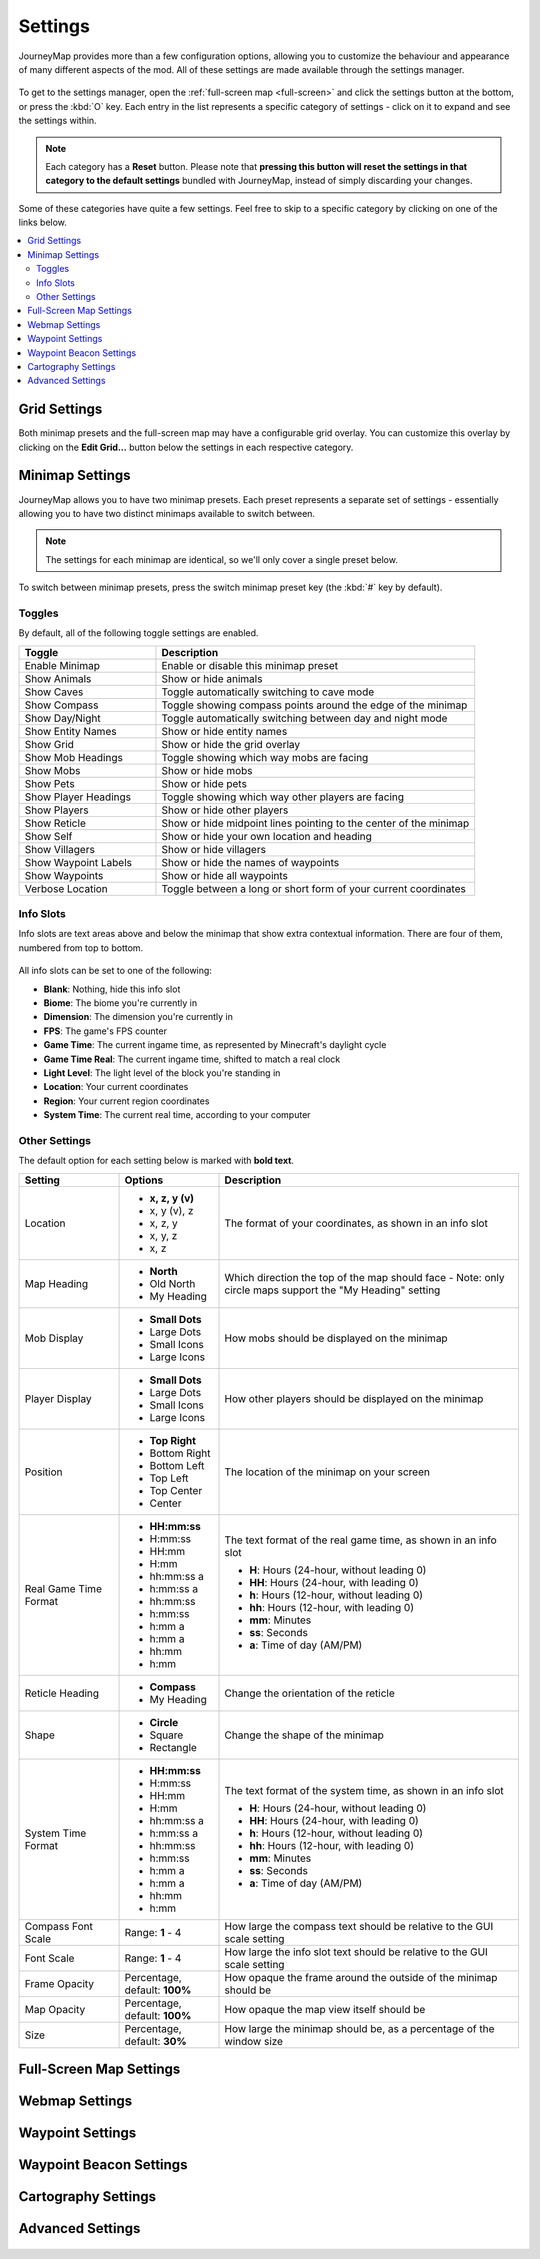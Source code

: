 Settings
========

JourneyMap provides more than a few configuration options, allowing you
to customize the behaviour and appearance of many different aspects of
the mod. All of these settings are made available through the settings
manager.

.. figure:: /_static/images/settings/overview.png
    :alt: Settings manager
    :align: center

To get to the settings manager, open the :ref:`full-screen map <full-screen>`
and click the settings button at the bottom, or press the :kbd:`O` key.
Each entry in the list represents a specific category of settings - click
on it to expand and see the settings within.

.. note::
    Each category has a **Reset** button. Please note that **pressing this button
    will reset the settings in that category to the default settings** bundled
    with JourneyMap, instead of simply discarding your changes.

Some of these categories have quite a few settings. Feel free to skip to a specific
category by clicking on one of the links below.

.. contents::
    :local:

Grid Settings
-------------

Both minimap presets and the full-screen map may have a configurable grid overlay.
You can customize this overlay by clicking on the **Edit Grid...** button below
the settings in each respective category.

.. figure:: /_static/images/settings/grid.png
    :alt: Minimap settings
    :align: center

Minimap Settings
----------------

JourneyMap allows you to have two minimap presets. Each preset represents a separate
set of settings - essentially allowing you to have two distinct minimaps available
to switch between.

.. note::
    The settings for each minimap are identical, so we'll only cover a single preset 
    below.

To switch between minimap presets, press the switch minimap preset key 
(the :kbd:`#` key by default).

.. figure:: /_static/images/settings/minimap.png
    :alt: Minimap settings
    :align: center

Toggles
~~~~~~~

By default, all of the following toggle settings are enabled.

.. table::
    :widths: 30 70

    +---------------------------------------+--------------------------------------------------------------------------------------+
    | Toggle                                | Description                                                                          |
    +=======================================+======================================================================================+
    | Enable Minimap                        | Enable or disable this minimap preset                                                |
    +---------------------------------------+--------------------------------------------------------------------------------------+
    | Show Animals                          | Show or hide animals                                                                 |
    +---------------------------------------+--------------------------------------------------------------------------------------+
    | Show Caves                            | Toggle automatically switching to cave mode                                          |
    +---------------------------------------+--------------------------------------------------------------------------------------+
    | Show Compass                          | Toggle showing compass points around the edge of the minimap                         |
    +---------------------------------------+--------------------------------------------------------------------------------------+
    | Show Day/Night                        | Toggle automatically switching between day and night mode                            |
    +---------------------------------------+--------------------------------------------------------------------------------------+
    | Show Entity Names                     | Show or hide entity names                                                            |
    +---------------------------------------+--------------------------------------------------------------------------------------+
    | Show Grid                             | Show or hide the grid overlay                                                        |
    +---------------------------------------+--------------------------------------------------------------------------------------+
    | Show Mob Headings                     | Toggle showing which way mobs are facing                                             |
    +---------------------------------------+--------------------------------------------------------------------------------------+
    | Show Mobs                             | Show or hide mobs                                                                    |
    +---------------------------------------+--------------------------------------------------------------------------------------+
    | Show Pets                             | Show or hide pets                                                                    |
    +---------------------------------------+--------------------------------------------------------------------------------------+
    | Show Player Headings                  | Toggle showing which way other players are facing                                    |
    +---------------------------------------+--------------------------------------------------------------------------------------+
    | Show Players                          | Show or hide other players                                                           |
    +---------------------------------------+--------------------------------------------------------------------------------------+
    | Show Reticle                          | Show or hide midpoint lines pointing to the center of the minimap                    |
    +---------------------------------------+--------------------------------------------------------------------------------------+
    | Show Self                             | Show or hide your own location and heading                                           |
    +---------------------------------------+--------------------------------------------------------------------------------------+
    | Show Villagers                        | Show or hide villagers                                                               |
    +---------------------------------------+--------------------------------------------------------------------------------------+
    | Show Waypoint Labels                  | Show or hide the names of waypoints                                                  |
    +---------------------------------------+--------------------------------------------------------------------------------------+
    | Show Waypoints                        | Show or hide all waypoints                                                           |
    +---------------------------------------+--------------------------------------------------------------------------------------+
    | Verbose Location                      | Toggle between a long or short form of your current coordinates                      |
    +---------------------------------------+--------------------------------------------------------------------------------------+

Info Slots
~~~~~~~~~~

Info slots are text areas above and below the minimap that show extra contextual 
information. There are four of them, numbered from top to bottom.

.. figure:: /_static/images/minimap-slots.png
    :alt: Minimap info slots
    :align: center

All info slots can be set to one of the following:

* **Blank**: Nothing, hide this info slot
* **Biome**: The biome you're currently in
* **Dimension**: The dimension you're currently in
* **FPS**: The game's FPS counter
* **Game Time**: The current ingame time, as represented by Minecraft's daylight cycle
* **Game Time Real**: The current ingame time, shifted to match a real clock
* **Light Level**: The light level of the block you're standing in
* **Location**: Your current coordinates
* **Region**: Your current region coordinates
* **System Time**: The current real time, according to your computer

Other Settings
~~~~~~~~~~~~~~

The default option for each setting below is marked with **bold text**.

.. table::
    :widths: 20 20 60

    +-----------------------+------------------+--------------------------------------------------------------------------------------+
    | Setting               | Options          | Description                                                                          |
    |                       |                  |                                                                                      |
    +=======================+==================+======================================================================================+      
    | Location              | * **x, z, y (v)**| The format of your coordinates, as shown in an info slot                             |
    |                       | * x, y (v), z    |                                                                                      |
    |                       | * x, z, y        |                                                                                      |
    |                       | * x, y, z        |                                                                                      |
    |                       | * x, z           |                                                                                      |
    +-----------------------+------------------+--------------------------------------------------------------------------------------+        
    | Map Heading           | * **North**      | Which direction the top of the map should face - Note: only circle maps support the  |
    |                       | * Old North      | "My Heading" setting                                                                 |
    |                       | * My Heading     |                                                                                      |
    +-----------------------+------------------+--------------------------------------------------------------------------------------+        
    | Mob Display           | * **Small Dots** | How mobs should be displayed on the minimap                                          |
    |                       | * Large Dots     |                                                                                      |
    |                       | * Small Icons    |                                                                                      |
    |                       | * Large Icons    |                                                                                      |
    +-----------------------+------------------+--------------------------------------------------------------------------------------+        
    | Player Display        | * **Small Dots** | How other players should be displayed on the minimap                                 |
    |                       | * Large Dots     |                                                                                      |
    |                       | * Small Icons    |                                                                                      |
    |                       | * Large Icons    |                                                                                      |
    +-----------------------+------------------+--------------------------------------------------------------------------------------+        
    | Position              | * **Top Right**  | The location of the minimap on your screen                                           |
    |                       | * Bottom Right   |                                                                                      |
    |                       | * Bottom Left    |                                                                                      |
    |                       | * Top Left       |                                                                                      |
    |                       | * Top Center     |                                                                                      |
    |                       | * Center         |                                                                                      |
    +-----------------------+------------------+--------------------------------------------------------------------------------------+        
    | Real Game Time Format | * **HH:mm:ss**   | The text format of the real game time, as shown in an info slot                      |
    |                       | * H:mm:ss        |                                                                                      |
    |                       | * HH:mm          |                                                                                      |
    |                       | * H:mm           |                                                                                      |
    |                       | * hh:mm:ss a     | * **H**: Hours (24-hour, without leading 0)                                          |
    |                       | * h:mm:ss a      | * **HH**: Hours (24-hour, with leading 0)                                            |
    |                       | * hh:mm:ss       | * **h**: Hours (12-hour, without leading 0)                                          |
    |                       | * h:mm:ss        | * **hh**: Hours (12-hour, with leading 0)                                            |
    |                       | * h:mm a         | * **mm**: Minutes                                                                    |
    |                       | * h:mm a         | * **ss**: Seconds                                                                    |
    |                       | * hh:mm          | * **a**: Time of day (AM/PM)                                                         |
    |                       | * h:mm           |                                                                                      |
    +-----------------------+------------------+--------------------------------------------------------------------------------------+        
    | Reticle Heading       | * **Compass**    | Change the orientation of the reticle                                                |
    |                       | * My Heading     |                                                                                      |
    +-----------------------+------------------+--------------------------------------------------------------------------------------+        
    | Shape                 | * **Circle**     | Change the shape of the minimap                                                      |
    |                       | * Square         |                                                                                      |
    |                       | * Rectangle      |                                                                                      |
    +-----------------------+------------------+--------------------------------------------------------------------------------------+        
    | System Time Format    | * **HH:mm:ss**   | The text format of the system time, as shown in an info slot                         |
    |                       | * H:mm:ss        |                                                                                      |
    |                       | * HH:mm          |                                                                                      |
    |                       | * H:mm           |                                                                                      |
    |                       | * hh:mm:ss a     | * **H**: Hours (24-hour, without leading 0)                                          |
    |                       | * h:mm:ss a      | * **HH**: Hours (24-hour, with leading 0)                                            |
    |                       | * hh:mm:ss       | * **h**: Hours (12-hour, without leading 0)                                          |
    |                       | * h:mm:ss        | * **hh**: Hours (12-hour, with leading 0)                                            |
    |                       | * h:mm a         | * **mm**: Minutes                                                                    |
    |                       | * h:mm a         | * **ss**: Seconds                                                                    |
    |                       | * hh:mm          | * **a**: Time of day (AM/PM)                                                         |
    |                       | * h:mm           |                                                                                      |
    +-----------------------+------------------+--------------------------------------------------------------------------------------+        
    | Compass Font Scale    | Range: **1** - 4 | How large the compass text should be relative to the GUI scale setting               |
    +-----------------------+------------------+--------------------------------------------------------------------------------------+        
    | Font Scale            | Range: **1** - 4 | How large the info slot text should be relative to the GUI scale setting             |
    +-----------------------+------------------+--------------------------------------------------------------------------------------+        
    | Frame Opacity         | Percentage,      | How opaque the frame around the outside of the minimap should be                     |
    |                       | default: **100%**|                                                                                      |
    +-----------------------+------------------+--------------------------------------------------------------------------------------+        
    | Map Opacity           | Percentage,      | How opaque the map view itself should be                                             |
    |                       | default: **100%**|                                                                                      |
    +-----------------------+------------------+--------------------------------------------------------------------------------------+        
    | Size                  | Percentage,      | How large the minimap should be, as a percentage of the window size                  |
    |                       | default: **30%** |                                                                                      |
    +-----------------------+------------------+--------------------------------------------------------------------------------------+        

Full-Screen Map Settings
------------------------

.. figure:: /_static/images/settings/full-screen.png
    :alt: Full-screen map settings
    :align: center

Webmap Settings
---------------

.. figure:: /_static/images/settings/webmap.png
    :alt: Webmap settings
    :align: center

Waypoint Settings
-----------------

.. figure:: /_static/images/settings/waypoints.png
    :alt: Waypoint settings
    :align: center

Waypoint Beacon Settings
------------------------

.. figure:: /_static/images/settings/waypoint-beacons.png
    :alt: Waypoint beacon settings
    :align: center

Cartography Settings
--------------------

.. figure:: /_static/images/settings/cartography.png
    :alt: Cartography settings
    :align: center

Advanced Settings
-----------------

.. figure:: /_static/images/settings/advanced.png
    :alt: Advanced settings
    :align: center

